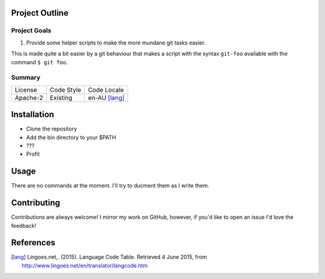 Project Outline
----------------

Project Goals
`````````````
1. Provide some helper scripts to make the more mundane git tasks easier. 

This is made quite a bit easier by a git behaviour that makes a script with the syntax ``git-foo`` available with the command ``$ git foo``. 

Summary
```````
============= ============ ==============
License       Code Style   Code Locale
------------- ------------ --------------
Apache-2      Existing     en-AU [lang]_
============= ============ ==============

Installation
------------
- Clone the repository
- Add the bin directory to your $PATH
- ???
- Profit

Usage
-----

There are no commands at the moment. I'll try to ducment them as I write them.

Contributing
------------
Contributions are always welcome! I mirror my work on GitHub, however, if you'd like to open an issue I'd love the feedback!

References
-----------
.. [lang] Lingoes.net,. (2015). Language Code Table. Retrieved 4 June 2015, from http://www.lingoes.net/en/translator/langcode.htm
